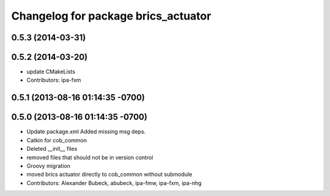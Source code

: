 ^^^^^^^^^^^^^^^^^^^^^^^^^^^^^^^^^^^^
Changelog for package brics_actuator
^^^^^^^^^^^^^^^^^^^^^^^^^^^^^^^^^^^^

0.5.3 (2014-03-31)
------------------

0.5.2 (2014-03-20)
------------------
* update CMakeLists
* Contributors: ipa-fxm

0.5.1 (2013-08-16 01:14:35 -0700)
---------------------------------

0.5.0 (2013-08-16 01:14:35 -0700)
---------------------------------
* Update package.xml
  Added missing msg deps.
* Catkin for cob_common
* Deleted __init__ files
* removed files that should not be in version control
* Groovy migration
* moved brics actuator directly to cob_common without submodule
* Contributors: Alexander Bubeck, abubeck, ipa-fmw, ipa-fxm, ipa-nhg
